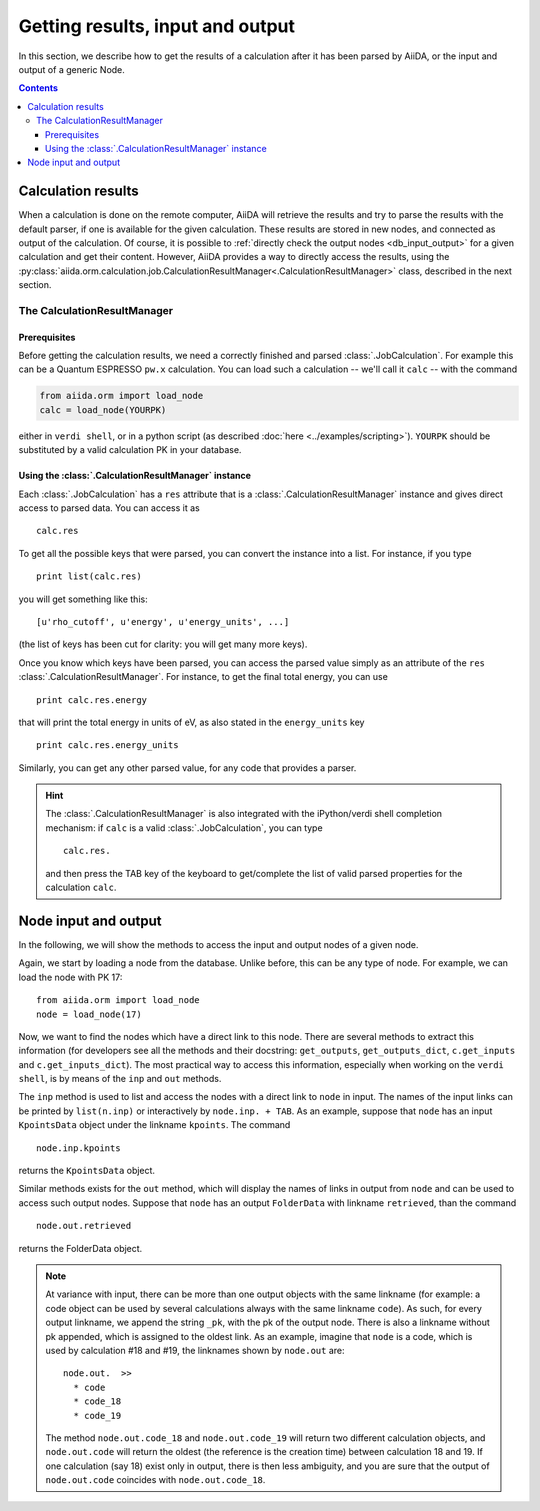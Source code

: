 =================================
Getting results, input and output
=================================

In this section, we describe how to get the results of a calculation after it has been parsed by AiiDA, or the input and output of a generic Node.

.. contents :: Contents
    :local:

Calculation results
===================

When a calculation is done on the remote computer, AiiDA will retrieve the results and try to parse the results with the default parser, if one is available for the given calculation. These results are stored in new nodes, and connected as output of the calculation. Of course, it is possible to :ref:`directly check the output nodes <db_input_output>` for a given calculation and get their content. However, AiiDA provides a way to directly access the results, using the :py:class:`aiida.orm.calculation.job.CalculationResultManager<.CalculationResultManager>` class, described in the next section.

The CalculationResultManager
+++++++++++++++++++++++++++++

Prerequisites
-------------

Before getting the calculation results, we need a correctly finished and parsed :class:`.JobCalculation`. For example this can be a Quantum ESPRESSO ``pw.x`` calculation. You can load such a calculation -- we'll call it ``calc`` -- with the command

.. code :: python
    
    from aiida.orm import load_node
    calc = load_node(YOURPK)

either in ``verdi shell``, or in a python script (as described :doc:`here <../examples/scripting>`). ``YOURPK`` should be substituted by a valid calculation PK in your database.

Using the :class:`.CalculationResultManager` instance
-----------------------------------------------------

Each :class:`.JobCalculation` has a ``res`` attribute that is a 
:class:`.CalculationResultManager` instance and
gives direct access to parsed data. You can access it as
::

    calc.res

To get all the possible keys that were parsed, you can convert the instance into a list. For instance, if you
type
::

    print list(calc.res)

you will get something like this::

    [u'rho_cutoff', u'energy', u'energy_units', ...]

(the list of keys has been cut for clarity: you will get many more
keys).

Once you know which keys have been parsed, you can access the parsed
value simply as an attribute of the ``res`` :class:`.CalculationResultManager`. For instance, to get the final total energy, you can use
::

    print calc.res.energy

that will print the total energy in units of eV, as also stated in the ``energy_units`` key
::

    print calc.res.energy_units

Similarly, you can get any other parsed value, for any code that
provides a parser.

.. hint:: 
    The :class:`.CalculationResultManager` is also integrated with the iPython/verdi shell completion mechanism: if ``calc`` is a valid :class:`.JobCalculation`, you can type
    ::

        calc.res.

    and then press the TAB key of the keyboard to get/complete the list of valid parsed properties for the calculation ``calc``.

.. _db_input_output:

Node input and output
=====================

In the following, we will show the methods to access the input and output nodes of a given node.

Again, we start by loading a node from the database. Unlike before, this can be any type of node. For example, we can load the node with PK 17::

    from aiida.orm import load_node
    node = load_node(17)

Now, we want to find the nodes which have a direct link to this node. There are several methods to extract this information (for developers see all the methods and their docstring: ``get_outputs``, ``get_outputs_dict``, ``c.get_inputs`` and ``c.get_inputs_dict``). The most practical way to access this information, especially when working on the ``verdi shell``, is by means of the ``inp`` and ``out`` methods.

The ``inp`` method is used to list and access the nodes with a direct link to 
``node`` in input. The names of the input links can be printed by ``list(n.inp)`` or interactively by ``node.inp. + TAB``. As an example, suppose that ``node`` has an input ``KpointsData`` object under the linkname ``kpoints``. The command
::

  node.inp.kpoints
  
returns the ``KpointsData`` object.

Similar methods exists for the ``out`` method, which will display the names of links in output from ``node`` and can be used to access such output nodes. Suppose that ``node`` has an output ``FolderData`` with linkname ``retrieved``, than the command
::

  node.out.retrieved
  
returns the FolderData object. 

.. note:: 
    At variance with input, there can be more than one output objects with the same linkname (for example: a code object can be used by several calculations always with the same linkname ``code``). As such, for every output linkname, we append the string ``_pk``, with the pk of the output node. There is also a linkname without pk appended, which is assigned to the oldest link. As an example, imagine that ``node`` is a code, which is used by calculation #18 and #19, the linknames shown by ``node.out`` are::
  
        node.out.  >>
          * code
          * code_18
          * code_19
    
    The method ``node.out.code_18`` and ``node.out.code_19`` will return two different calculation objects, and ``node.out.code`` will return the oldest (the reference is the creation time) between calculation 18 and 19. If one calculation (say 18) exist only in output, there is then less ambiguity, and you are sure that the output of ``node.out.code`` coincides with ``node.out.code_18``. 

